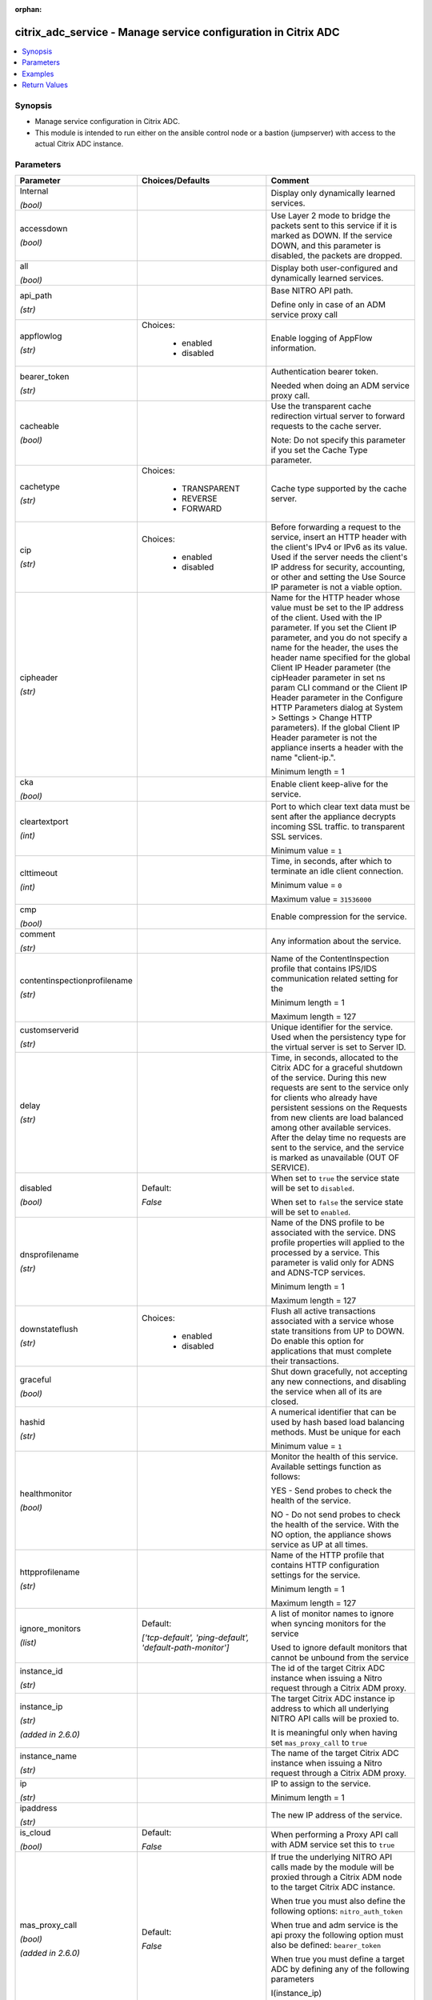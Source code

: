 :orphan:

.. _citrix_adc_service_module:

citrix_adc_service - Manage service configuration in Citrix ADC
+++++++++++++++++++++++++++++++++++++++++++++++++++++++++++++++

.. versionadded:: 1.0.0

.. contents::
   :local:
   :depth: 2

Synopsis
--------
- Manage service configuration in Citrix ADC.
- This module is intended to run either on the ansible  control node or a bastion (jumpserver) with access to the actual Citrix ADC instance.




Parameters
----------

.. list-table::
    :widths: 10 10 60
    :header-rows: 1

    * - Parameter
      - Choices/Defaults
      - Comment
    * - Internal

        *(bool)*
      -
      - Display only dynamically learned services.
    * - accessdown

        *(bool)*
      -
      - Use Layer 2 mode to bridge the packets sent to this service if it is marked as DOWN. If the service DOWN, and this parameter is disabled, the packets are dropped.
    * - all

        *(bool)*
      -
      - Display both user-configured and dynamically learned services.
    * - api_path

        *(str)*
      -
      - Base NITRO API path.

        Define only in case of an ADM service proxy call
    * - appflowlog

        *(str)*
      - Choices:

          - enabled
          - disabled
      - Enable logging of AppFlow information.
    * - bearer_token

        *(str)*
      -
      - Authentication bearer token.

        Needed when doing an ADM service proxy call.
    * - cacheable

        *(bool)*
      -
      - Use the transparent cache redirection virtual server to forward requests to the cache server.

        Note: Do not specify this parameter if you set the Cache Type parameter.
    * - cachetype

        *(str)*
      - Choices:

          - TRANSPARENT
          - REVERSE
          - FORWARD
      - Cache type supported by the cache server.
    * - cip

        *(str)*
      - Choices:

          - enabled
          - disabled
      - Before forwarding a request to the service, insert an HTTP header with the client's IPv4 or IPv6 as its value. Used if the server needs the client's IP address for security, accounting, or other and setting the Use Source IP parameter is not a viable option.
    * - cipheader

        *(str)*
      -
      - Name for the HTTP header whose value must be set to the IP address of the client. Used with the IP parameter. If you set the Client IP parameter, and you do not specify a name for the header, the uses the header name specified for the global Client IP Header parameter (the cipHeader parameter in set ns param CLI command or the Client IP Header parameter in the Configure HTTP Parameters dialog at System > Settings > Change HTTP parameters). If the global Client IP Header parameter is not the appliance inserts a header with the name "client-ip.".

        Minimum length =  1
    * - cka

        *(bool)*
      -
      - Enable client keep-alive for the service.
    * - cleartextport

        *(int)*
      -
      - Port to which clear text data must be sent after the appliance decrypts incoming SSL traffic. to transparent SSL services.

        Minimum value = ``1``
    * - clttimeout

        *(int)*
      -
      - Time, in seconds, after which to terminate an idle client connection.

        Minimum value = ``0``

        Maximum value = ``31536000``
    * - cmp

        *(bool)*
      -
      - Enable compression for the service.
    * - comment

        *(str)*
      -
      - Any information about the service.
    * - contentinspectionprofilename

        *(str)*
      -
      - Name of the ContentInspection profile that contains IPS/IDS communication related setting for the

        Minimum length =  1

        Maximum length =  127
    * - customserverid

        *(str)*
      -
      - Unique identifier for the service. Used when the persistency type for the virtual server is set to Server ID.
    * - delay

        *(str)*
      -
      - Time, in seconds, allocated to the Citrix ADC for a graceful shutdown of the service. During this new requests are sent to the service only for clients who already have persistent sessions on the Requests from new clients are load balanced among other available services. After the delay time no requests are sent to the service, and the service is marked as unavailable (OUT OF SERVICE).
    * - disabled

        *(bool)*
      - Default:

        *False*
      - When set to ``true`` the service state will be set to ``disabled``.

        When set to ``false`` the service state will be set to ``enabled``.
    * - dnsprofilename

        *(str)*
      -
      - Name of the DNS profile to be associated with the service. DNS profile properties will applied to the processed by a service. This parameter is valid only for ADNS and ADNS-TCP services.

        Minimum length =  1

        Maximum length =  127
    * - downstateflush

        *(str)*
      - Choices:

          - enabled
          - disabled
      - Flush all active transactions associated with a service whose state transitions from UP to DOWN. Do enable this option for applications that must complete their transactions.
    * - graceful

        *(bool)*
      -
      - Shut down gracefully, not accepting any new connections, and disabling the service when all of its are closed.
    * - hashid

        *(str)*
      -
      - A numerical identifier that can be used by hash based load balancing methods. Must be unique for each

        Minimum value = ``1``
    * - healthmonitor

        *(bool)*
      -
      - Monitor the health of this service. Available settings function as follows:

        YES - Send probes to check the health of the service.

        NO - Do not send probes to check the health of the service. With the NO option, the appliance shows service as UP at all times.
    * - httpprofilename

        *(str)*
      -
      - Name of the HTTP profile that contains HTTP configuration settings for the service.

        Minimum length =  1

        Maximum length =  127
    * - ignore_monitors

        *(list)*
      - Default:

        *['tcp-default', 'ping-default', 'default-path-monitor']*
      - A list of monitor names to ignore when syncing monitors for the service

        Used to ignore default monitors that cannot be unbound from the service
    * - instance_id

        *(str)*
      -
      - The id of the target Citrix ADC instance when issuing a Nitro request through a Citrix ADM proxy.
    * - instance_ip

        *(str)*

        *(added in 2.6.0)*
      -
      - The target Citrix ADC instance ip address to which all underlying NITRO API calls will be proxied to.

        It is meaningful only when having set ``mas_proxy_call`` to ``true``
    * - instance_name

        *(str)*
      -
      - The name of the target Citrix ADC instance when issuing a Nitro request through a Citrix ADM proxy.
    * - ip

        *(str)*
      -
      - IP to assign to the service.

        Minimum length =  1
    * - ipaddress

        *(str)*
      -
      - The new IP address of the service.
    * - is_cloud

        *(bool)*
      - Default:

        *False*
      - When performing a Proxy API call with ADM service set this to ``true``
    * - mas_proxy_call

        *(bool)*

        *(added in 2.6.0)*
      - Default:

        *False*
      - If true the underlying NITRO API calls made by the module will be proxied through a Citrix ADM node to the target Citrix ADC instance.

        When true you must also define the following options: ``nitro_auth_token``

        When true and adm service is the api proxy the following option must also be defined: ``bearer_token``

        When true you must define a target ADC by defining any of the following parameters

        I(instance_ip)

        I(instance_id)

        I(instance_name)
    * - maxbandwidth

        *(str)*
      -
      - Maximum bandwidth, in Kbps, allocated to the service.

        Minimum value = ``0``

        Maximum value = ``4294967287``
    * - maxclient

        *(str)*
      -
      - Maximum number of simultaneous open connections to the service.

        Minimum value = ``0``

        Maximum value = ``4294967294``
    * - maxreq

        *(str)*
      -
      - Maximum number of requests that can be sent on a persistent connection to the service.

        Note: Connection requests beyond this value are rejected.

        Minimum value = ``0``

        Maximum value = ``65535``
    * - monconnectionclose

        *(str)*
      - Choices:

          - RESET
          - FIN
      - Close monitoring connections by sending the service a connection termination message with the bit set.
    * - monitor_bindings

        *(list)*
      -
      - A list of monitor to bind to the service
    * - monitor_name_svc

        *(str)*
      -
      - Name of the monitor bound to the specified service.

        Minimum length =  1
    * - monthreshold

        *(str)*
      -
      - Minimum sum of weights of the monitors that are bound to this service. Used to determine whether to a service as UP or DOWN.

        Minimum value = ``0``

        Maximum value = ``65535``
    * - name

        *(str)*
      -
      - Name for the service. Must begin with an ASCII alphabetic or underscore (_) character, and must only ASCII alphanumeric, underscore, hash (#), period (.), space, colon (:), at (@), equals (=), and (-) characters. Cannot be changed after the service has been created.

        Minimum length =  1
    * - netprofile

        *(str)*
      -
      - Network profile to use for the service.

        Minimum length =  1

        Maximum length =  127
    * - nitro_auth_token

        *(str)*

        *(added in 2.6.0)*
      -
      - The authentication token provided by a login operation.
    * - nitro_pass

        *(str)*
      -
      - The password with which to authenticate to the Citrix ADC node.
    * - nitro_protocol

        *(str)*
      - Choices:

          - http
          - https (*default*)
      - Which protocol to use when accessing the nitro API objects.
    * - nitro_timeout

        *(float)*
      - Default:

        *310*
      - Time in seconds until a timeout error is thrown when establishing a new session with Citrix ADC
    * - nitro_user

        *(str)*
      -
      - The username with which to authenticate to the Citrix ADC node.
    * - nsip

        *(str)*
      -
      - The ip address of the Citrix ADC appliance where the nitro API calls will be made.

        The port can be specified with the colon (:). E.g. 192.168.1.1:555.
    * - pathmonitor

        *(bool)*
      -
      - Path monitoring for clustering.
    * - pathmonitorindv

        *(bool)*
      -
      - Individual Path monitoring decisions.
    * - port

        *(int)*
      -
      - Port number of the service.

        Range 1 - 65535

        * in CLI is represented as 65535 in NITRO API
    * - processlocal

        *(str)*
      - Choices:

          - enabled
          - disabled
      - By turning on this option packets destined to a service in a cluster will not under go any steering. this option for single packet request response mode or when the upstream device is performing a RSS for connection based distribution.
    * - riseapbrstatsmsgcode

        *(int)*
      -
      - The code indicating the rise apbr status.
    * - rtspsessionidremap

        *(bool)*
      -
      - Enable RTSP session ID mapping for the service.
    * - save_config

        *(bool)*
      - Default:

        *True*
      - If true the module will save the configuration on the Citrix ADC node if it makes any changes.

        The module will not save the configuration on the Citrix ADC node if it made no changes.
    * - sc

        *(bool)*
      -
      - State of SureConnect for the service.
    * - serverid

        *(str)*
      -
      - The  identifier for the service. This is used when the persistency type is set to Custom Server ID.
    * - servername

        *(str)*
      -
      - Name of the server that hosts the service.

        Minimum length =  1
    * - servicetype

        *(str)*
      - Choices:

          - HTTP
          - FTP
          - TCP
          - UDP
          - SSL
          - SSL_BRIDGE
          - SSL_TCP
          - DTLS
          - NNTP
          - RPCSVR
          - DNS
          - ADNS
          - SNMP
          - RTSP
          - DHCPRA
          - ANY
          - SIP_UDP
          - SIP_TCP
          - SIP_SSL
          - DNS_TCP
          - ADNS_TCP
          - MYSQL
          - MSSQL
          - ORACLE
          - RADIUS
          - RADIUSListener
          - RDP
          - DIAMETER
          - SSL_DIAMETER
          - TFTP
          - SMPP
          - PPTP
          - GRE
          - SYSLOGTCP
          - SYSLOGUDP
          - FIX
          - SSL_FIX
          - USER_TCP
          - USER_SSL_TCP
          - QUIC
          - IPFIX
          - LOGSTREAM
      - Protocol in which data is exchanged with the service.
    * - sp

        *(bool)*
      -
      - Enable surge protection for the service.
    * - state

        *(str)*
      - Choices:

          - present (*default*)
          - absent
      - The state of the resource being configured by the module on the Citrix ADC node.

        When present the resource will be created if needed and configured according to the module's parameters.

        When absent the resource will be deleted from the Citrix ADC node.
    * - svrtimeout

        *(int)*
      -
      - Time, in seconds, after which to terminate an idle server connection.

        Minimum value = ``0``

        Maximum value = ``31536000``
    * - tcpb

        *(bool)*
      -
      - Enable TCP buffering for the service.
    * - tcpprofilename

        *(str)*
      -
      - Name of the TCP profile that contains TCP configuration settings for the service.

        Minimum length =  1

        Maximum length =  127
    * - td

        *(str)*
      -
      - Integer value that uniquely identifies the traffic domain in which you want to configure the entity. you do not specify an ID, the entity becomes part of the default traffic domain, which has an ID of

        Minimum value = ``0``

        Maximum value = ``4094``
    * - useproxyport

        *(bool)*
      -
      - Use the proxy port as the source port when initiating connections with the server. With the NO the client-side connection port is used as the source port for the server-side connection.

        Note: This parameter is available only when the Use Source IP (USIP) parameter is set to YES.
    * - usip

        *(bool)*
      -
      - Use the client's IP address as the source IP address when initiating a connection to the server. When a service, if you do not set this parameter, the service inherits the global Use Source IP setting in the enable ns mode and disable ns mode CLI commands, or in the System > Settings > Configure modes Configure Modes dialog box). However, you can override this setting after you create the service.
    * - validate_certs

        *(bool)*
      - Default:

        *yes*
      - If ``no``, SSL certificates will not be validated. This should only be used on personally controlled sites using self-signed certificates.
    * - weight

        *(str)*
      -
      - Weight to assign to the monitor-service binding. When a monitor is UP, the weight assigned to its with the service determines how much the monitor contributes toward keeping the health of the service the value configured for the Monitor Threshold parameter.

        Minimum value = ``1``

        Maximum value = ``100``



Examples
--------

.. code-block:: yaml+jinja
    
    # Monitor monitor-1 must have been already setup
    
    - name: Setup http service
      gather_facts: False
      delegate_to: localhost
      citrix_adc_service:
        nsip: 172.18.0.2
        nitro_user: nsroot
        nitro_pass: nsroot
    
        state: present
    
        name: service-http-1
        servicetype: HTTP
        ipaddress: 10.78.0.1
        port: 80
    
        monitor_bindings:
          - monitor-1


Return Values
-------------
.. list-table::
    :widths: 10 10 60
    :header-rows: 1

    * - Key
      - Returned
      - Description
    * - diff_list

        *(list)*
      - always
      - A dictionary with a list of differences between the actual configured object and the configuration specified in the module
    * - loglines

        *(list)*
      - always
      - list of logged messages by the module

        **Sample:**

        ['message 1', 'message 2']
    * - msg

        *(str)*
      - failure
      - Message detailing the failure reason

        **Sample:**

        Action does not exist
